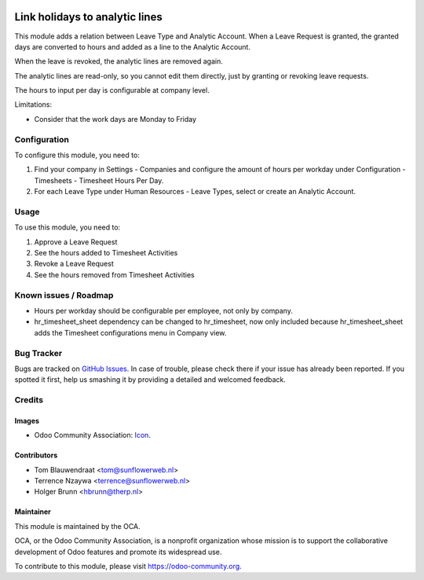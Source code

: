 .. image:: https://img.shields.io/badge/licence-AGPL--3-blue.svg
   :target: http://www.gnu.org/licenses/agpl-3.0-standalone.html
   :alt: License: AGPL-3

===============================
Link holidays to analytic lines
===============================

This module adds a relation between Leave Type and Analytic Account.
When a Leave Request is granted, the granted days are converted to hours and
added as a line to the Analytic Account.

When the leave is revoked, the analytic lines are removed again.

The analytic lines are read-only, so you cannot edit them directly, just by
granting or revoking leave requests.

The hours to input per day is configurable at company level.

Limitations:

- Consider that the work days are Monday to Friday

Configuration
=============

To configure this module, you need to:

#. Find your company in Settings - Companies and configure the amount of hours
   per workday under Configuration - Timesheets - Timesheet Hours Per Day.
#. For each Leave Type under Human Resources - Leave Types, select or create
   an Analytic Account.

Usage
=====

To use this module, you need to:

#. Approve a Leave Request
#. See the hours added to Timesheet Activities
#. Revoke a Leave Request
#. See the hours removed from Timesheet Activities

Known issues / Roadmap
======================

* Hours per workday should be configurable per employee, not only by company.
* hr_timesheet_sheet dependency can be changed to hr_timesheet, now only
  included because hr_timesheet_sheet adds the Timesheet configurations menu
  in Company view.

Bug Tracker
===========

Bugs are tracked on `GitHub Issues
<https://github.com/OCA/hr-timesheet/issues>`_. In case of trouble, please
check there if your issue has already been reported. If you spotted it first,
help us smashing it by providing a detailed and welcomed feedback.

Credits
=======

Images
------

* Odoo Community Association: `Icon <https://github.com/OCA/maintainer-tools/blob/master/template/module/static/description/icon.svg>`_.

Contributors
------------

* Tom Blauwendraat <tom@sunflowerweb.nl>
* Terrence Nzaywa <terrence@sunflowerweb.nl>
* Holger Brunn <hbrunn@therp.nl>

Maintainer
----------

.. image:: https://odoo-community.org/logo.png
   :alt: Odoo Community Association
   :target: https://odoo-community.org

This module is maintained by the OCA.

OCA, or the Odoo Community Association, is a nonprofit organization whose
mission is to support the collaborative development of Odoo features and
promote its widespread use.

To contribute to this module, please visit https://odoo-community.org.
